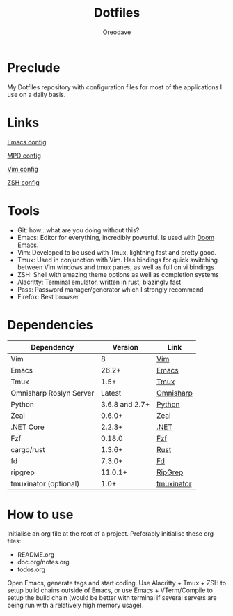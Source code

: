 #+TITLE: Dotfiles
#+AUTHOR: Oreodave
#+DESCRIPTION: README for Dotfiles

* Preclude
My Dotfiles repository with configuration files for most of the applications I
use on a daily basis.
* Links
[[file:doom.d/][Emacs config]]

[[file:mpd/][MPD config]]

[[file:vimrc][Vim config]]

[[file:zshenv][ZSH config]]
* Tools
- Git: how...what are you doing without this?
- Emacs: Editor for everything, incredibly powerful. Is used with [[https://github.com/hlissner/doom-emacs][Doom Emacs]].
- Vim: Developed to be used with Tmux, lightning fast and pretty good.
- Tmux: Used in conjunction with Vim. Has bindings for quick switching between
  Vim windows and tmux panes, as well as full on vi bindings
- ZSH: Shell with amazing theme options as well as completion systems
- Alacritty: Terminal emulator, written in rust, blazingly fast
- Pass: Password manager/generator which I strongly recommend
- Firefox: Best browser

* Dependencies
|-------------------------+----------------+------------------------|
| Dependency              |        Version | Link                   |
|-------------------------+----------------+------------------------|
| Vim                     |              8 | [[https://www.vim.org/download.php][Vim]]                    |
| Emacs                   |          26.2+ | [[https://www.gnu.org/software/emacs/download.html][Emacs]]                  |
| Tmux                    |           1.5+ | [[https://github.com/tmux/tmux][Tmux]]                   |
| Omnisharp Roslyn Server |         Latest | [[https://github.com/omnisharp/omnisharp-roslyn][Omnisharp]]              |
| Python                  | 3.6.8 and 2.7+ | [[https://www.python.org/downloads/][Python]]                 |
| Zeal                    |         0.6.0+ | [[https://zealdocs.org][Zeal]]                   |
| .NET Core               |         2.2.3+ | [[https://dotnet.microsoft.com/download][.NET]]                   |
| Fzf                     |         0.18.0 | [[https://github.com/junegunn/fzf][Fzf]]                    |
| cargo/rust              |         1.3.6+ | [[https://github.com/rust-lang/cargo/][Rust]]                   |
| fd                      |         7.3.0+ | [[https://github.com/sharkdp/fd][Fd]]                     |
| ripgrep                 |        11.0.1+ | [[https://github.com/BurntSushi/ripgrep][RipGrep]]                |
| tmuxinator (optional)   |           1.0+ | [[https://github.com/tmuxinator/tmuxinator][tmuxinator]]             |
|-------------------------+----------------+------------------------|

* How to use
Initialise an org file at the root of a project. Preferably initialise these org
files:
- README.org
- doc.org/notes.org
- todos.org

Open Emacs, generate tags and start coding. Use Alacritty + Tmux + ZSH to setup
build chains outside of Emacs, or use Emacs + VTerm/Compile to setup the build
chain (would be better with terminal if several servers are being run with a
relatively high memory usage).
